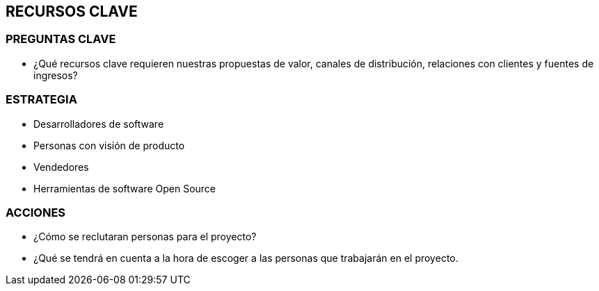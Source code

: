 ## RECURSOS CLAVE

### PREGUNTAS CLAVE
* ¿Qué recursos clave requieren nuestras propuestas de valor, canales de distribución, relaciones con clientes y fuentes de ingresos?

### ESTRATEGIA
* Desarrolladores de software
* Personas con visión de producto
* Vendedores
* Herramientas de software Open Source

### ACCIONES
* ¿Cómo se reclutaran personas para el proyecto?
* ¿Qué se tendrá en cuenta a la hora de escoger a las personas que trabajarán en el proyecto.
